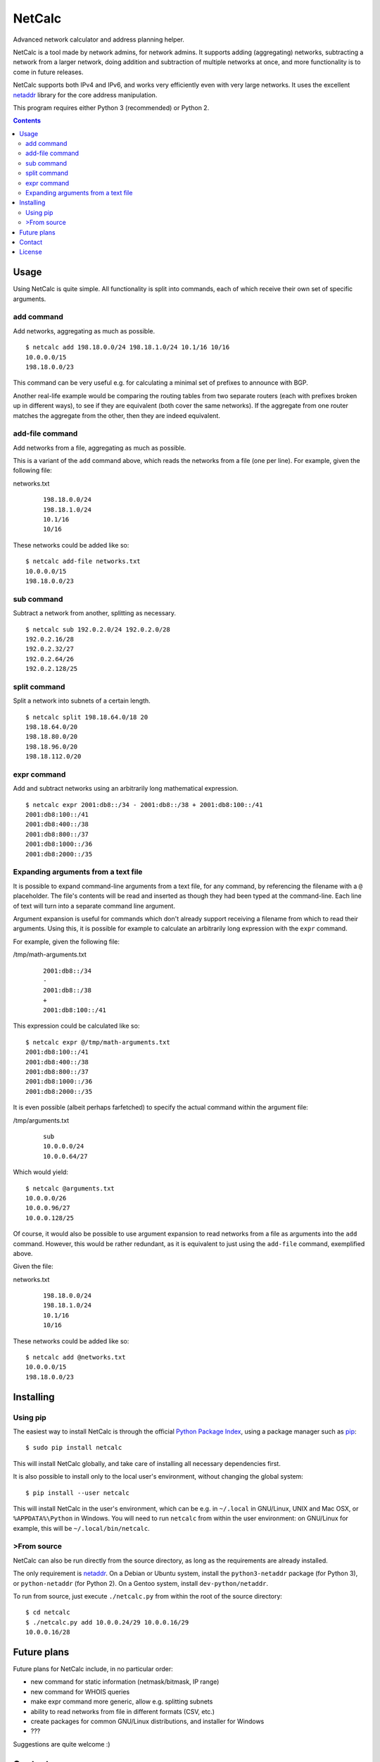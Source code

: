NetCalc
=======

|license| |PyPi version| |PyPi pyversion| |Codacy Badge|

Advanced network calculator and address planning helper.

NetCalc is a tool made by network admins, for network admins. It supports
adding (aggregating) networks, subtracting a network from a larger network,
doing addition and subtraction of multiple networks at once, and more
functionality is to come in future releases.

NetCalc supports both IPv4 and IPv6, and works very efficiently even with very
large networks. It uses the excellent netaddr_ library for the core address
manipulation.

This program requires either Python 3 (recommended) or Python 2.

.. contents::
   :backlinks: none


Usage
-----

Using NetCalc is quite simple. All functionality is split into commands, each
of which receive their own set of specific arguments.

add command
...........

Add networks, aggregating as much as possible. ::

  $ netcalc add 198.18.0.0/24 198.18.1.0/24 10.1/16 10/16
  10.0.0.0/15
  198.18.0.0/23

This command can be very useful e.g. for calculating a minimal set of prefixes
to announce with BGP.

Another real-life example would be comparing the routing tables from two
separate routers (each with prefixes broken up in different ways), to see if
they are equivalent (both cover the same networks). If the aggregate from one
router matches the aggregate from the other, then they are indeed equivalent.

add-file command
................

Add networks from a file, aggregating as much as possible.

This is a variant of the ``add`` command above, which reads the networks from a
file (one per line). For example, given the following file:

networks.txt
  ::

    198.18.0.0/24
    198.18.1.0/24
    10.1/16
    10/16

These networks could be added like so::

  $ netcalc add-file networks.txt
  10.0.0.0/15
  198.18.0.0/23

sub command
...........

Subtract a network from another, splitting as necessary. ::

  $ netcalc sub 192.0.2.0/24 192.0.2.0/28
  192.0.2.16/28
  192.0.2.32/27
  192.0.2.64/26
  192.0.2.128/25

split command
.............

Split a network into subnets of a certain length. ::

  $ netcalc split 198.18.64.0/18 20
  198.18.64.0/20
  198.18.80.0/20
  198.18.96.0/20
  198.18.112.0/20

expr command
............

Add and subtract networks using an arbitrarily long mathematical expression. ::

  $ netcalc expr 2001:db8::/34 - 2001:db8::/38 + 2001:db8:100::/41
  2001:db8:100::/41
  2001:db8:400::/38
  2001:db8:800::/37
  2001:db8:1000::/36
  2001:db8:2000::/35


Expanding arguments from a text file
....................................

It is possible to expand command-line arguments from a text file, for any
command, by referencing the filename with a ``@`` placeholder. The file's
contents will be read and inserted as though they had been typed at the
command-line. Each line of text will turn into a separate command line
argument.

Argument expansion is useful for commands which don't already support receiving
a filename from which to read their arguments. Using this, it is possible for
example to calculate an arbitrarily long expression with the ``expr`` command.

For example, given the following file:

/tmp/math-arguments.txt
  ::

    2001:db8::/34
    -
    2001:db8::/38
    +
    2001:db8:100::/41

This expression could be calculated like so::

    $ netcalc expr @/tmp/math-arguments.txt
    2001:db8:100::/41
    2001:db8:400::/38
    2001:db8:800::/37
    2001:db8:1000::/36
    2001:db8:2000::/35

It is even possible (albeit perhaps farfetched) to specify the actual command
within the argument file:

/tmp/arguments.txt
  ::

    sub
    10.0.0.0/24
    10.0.0.64/27

Which would yield::

  $ netcalc @arguments.txt
  10.0.0.0/26
  10.0.0.96/27
  10.0.0.128/25

Of course, it would also be possible to use argument expansion to read networks
from a file as arguments into the ``add`` command. However, this would be rather
redundant, as it is equivalent to just using the ``add-file`` command,
exemplified above.

Given the file:

networks.txt
  ::

    198.18.0.0/24
    198.18.1.0/24
    10.1/16
    10/16

These networks could be added like so::

    $ netcalc add @networks.txt
    10.0.0.0/15
    198.18.0.0/23


Installing
----------

Using pip
.........

The easiest way to install NetCalc is through the official
`Python Package Index`_, using a package manager such as pip_::

    $ sudo pip install netcalc

This will install NetCalc globally, and take care of installing all necessary
dependencies first.

It is also possible to install only to the local user's environment, without
changing the global system::

    $ pip install --user netcalc

This will install NetCalc in the user's environment, which can be e.g. in
``~/.local`` in GNU/Linux, UNIX and Mac OSX, or ``%APPDATA%\Python`` in
Windows. You will need to run ``netcalc`` from within the user environment: on
GNU/Linux for example, this will be ``~/.local/bin/netcalc``.

>From source
...........

NetCalc can also be run directly from the source directory, as long as the
requirements are already installed.

The only requirement is netaddr_. On a Debian or Ubuntu system, install the
``python3-netaddr`` package (for Python 3), or ``python-netaddr`` (for Python
2). On a Gentoo system, install ``dev-python/netaddr``.

To run from source, just execute ``./netcalc.py`` from within the root of the
source directory::

    $ cd netcalc
    $ ./netcalc.py add 10.0.0.24/29 10.0.0.16/29
    10.0.0.16/28


Future plans
------------

Future plans for NetCalc include, in no particular order:

- new command for static information (netmask/bitmask, IP range)
- new command for WHOIS queries
- make expr command more generic, allow e.g. splitting subnets
- ability to read networks from file in different formats (CSV, etc.)
- create packages for common GNU/Linux distributions, and installer for Windows
- ???

Suggestions are quite welcome :)


Contact
-------

NetCalc is developed by Israel G. Lugo <israel.lugo@lugosys.com>. Main
repository for cloning, submitting issues and/or forking is at
https://github.com/israel-lugo/netcalc


License
-------

Copyright (C) 2016 Israel G. Lugo <israel.lugo@lugosys.com>

NetCalc is free software: you can redistribute it and/or modify
it under the terms of the GNU General Public License as published by
the Free Software Foundation, either version 3 of the License, or
(at your option) any later version.

NetCalc is distributed in the hope that it will be useful,
but WITHOUT ANY WARRANTY; without even the implied warranty of
MERCHANTABILITY or FITNESS FOR A PARTICULAR PURPOSE.  See the
GNU General Public License for more details.

You should have received a copy of the GNU General Public License
along with NetCalc.  If not, see <http://www.gnu.org/licenses/>.


.. |license| image:: https://img.shields.io/badge/license-GPLv3+-blue.svg?maxAge=2592000
   :target: LICENSE
.. |PyPi version| image:: https://img.shields.io/pypi/v/netcalc.svg
   :target: https://pypi.python.org/pypi/netcalc
.. |PyPi pyversion| image:: https://img.shields.io/pypi/pyversions/netcalc.svg?maxAge=86400
.. |Codacy Badge| image:: https://api.codacy.com/project/badge/Grade/4479f8bd8ddd4ba58c09867bf97133cd
   :target: https://www.codacy.com/app/israel-lugo/netcalc
.. _netaddr: https://github.com/drkjam/netaddr
.. _Python Package Index: https://pypi.python.org/pypi/netcalc/
.. _pip: https://pip.pypa.io/en/stable/



